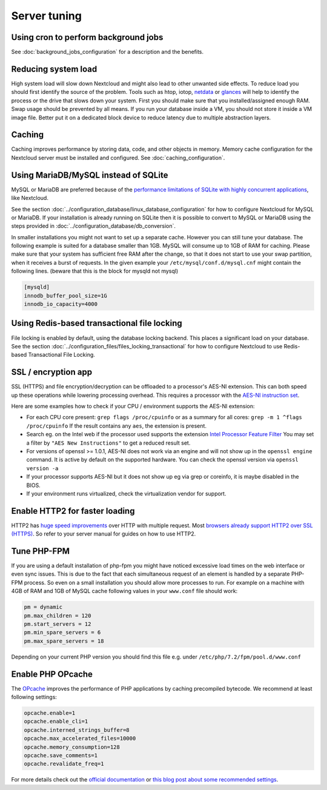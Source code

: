 =============
Server tuning
=============

Using cron to perform background jobs
-------------------------------------

See :doc:`background_jobs_configuration` for a description and the 
benefits.

Reducing system load
--------------------

High system load will slow down Nextcloud and might also lead to other unwanted 
side effects. To reduce load you should first identify the source of the problem. 
Tools such as htop, iotop, `netdata <https://my-netdata.io>`_ or
`glances <https://nicolargo.github.io/glances/>`_
will help to identify the process or the drive that slows down your system. First 
you should make sure that you installed/assigned enough RAM. Swap usage should be 
prevented by all means. If you run your database inside a VM, you should not 
store it inside a VM image file. Better put it on a dedicated block device to 
reduce latency due to multiple abstraction layers.

.. _caching:

Caching
-------

Caching improves performance by storing data, code, and other objects in memory. 
Memory cache configuration for the Nextcloud server must be installed and configured.
See :doc:`caching_configuration`.

Using MariaDB/MySQL instead of SQLite
-------------------------------------

MySQL or MariaDB are preferred because of the `performance limitations of 
SQLite with highly concurrent applications 
<http://www.sqlite.org/whentouse.html>`_, like Nextcloud.

See the section :doc:`../configuration_database/linux_database_configuration` for how to
configure Nextcloud for MySQL or MariaDB. If your installation is already running on
SQLite then it is possible to convert to MySQL or MariaDB using the steps provided
in :doc:`../configuration_database/db_conversion`.

In smaller installations you might not want to set up a separate cache. However 
you can still tune your database. The following example is suited for a database 
smaller than 1GB. MySQL will consume up to 1GB of RAM for caching. Please make 
sure that your system has sufficient free RAM after the change, so that it does 
not start to use your swap partition, when it receives a burst of requests. In 
the given example your ``/etc/mysql/conf.d/mysql.cnf`` might contain the 
following lines. (beware that this is the block for mysqld not mysql)

.. code:: ini

  [mysqld]
  innodb_buffer_pool_size=1G
  innodb_io_capacity=4000

Using Redis-based transactional file locking
--------------------------------------------

File locking is enabled by default, using the database locking backend. This 
places a significant load on your database. See the section
:doc:`../configuration_files/files_locking_transactional` for how to
configure Nextcloud to use Redis-based Transactional File Locking.

SSL / encryption app
--------------------

SSL (HTTPS) and file encryption/decryption can be offloaded to a processor's 
AES-NI extension. This can both speed up these operations while lowering 
processing overhead. This requires a processor with the `AES-NI instruction set 
<http://wikipedia.org/wiki/AES_instruction_set>`_.

Here are some examples how to check if your CPU / environment supports the 
AES-NI extension:

* For each CPU core present: ``grep flags /proc/cpuinfo`` or as a summary for 
  all cores: ``grep -m 1 ^flags /proc/cpuinfo`` If the result contains any 
  ``aes``, the extension is present.   

* Search eg. on the Intel web if the processor used supports the extension 
  `Intel Processor Feature Filter 
  <http://ark.intel.com/MySearch.aspx?AESTech=true>`_ You may set a filter by 
  ``"AES New Instructions"`` to get a reduced result set.
   
* For versions of openssl >= 1.0.1, AES-NI does not work via an engine and 
  will not show up in the ``openssl engine`` command. It is active by default 
  on the supported hardware. You can check the openssl version via ``openssl 
  version -a``
    
* If your processor supports AES-NI but it does not show up eg via grep or 
  coreinfo, it is maybe disabled in the BIOS.
  
* If your environment runs virtualized, check the virtualization vendor for 
  support.
  
Enable HTTP2 for faster loading
-------------------------------

HTTP2 has `huge speed improvements <https://www.troyhunt.com/i-wanna-go-fast-https-massive-speed-advantage/>`_ over HTTP with multiple request. Most `browsers already support HTTP2 over SSL (HTTPS) <http://caniuse.com/#feat=http2>`_. So refer to your server manual for guides on how to use HTTP2.

Tune PHP-FPM
------------

If you are using a default installation of php-fpm you might have noticed 
excessive load times on the web interface or even sync issues. This is due 
to the fact that each simultaneous request of an element is handled by a 
separate PHP-FPM process. So even on a small installation you should allow 
more processes to run. For example on a machine with 4GB of RAM and 1GB of 
MySQL cache following values in your ``www.conf`` file should work:

.. code:: ini

  pm = dynamic
  pm.max_children = 120
  pm.start_servers = 12
  pm.min_spare_servers = 6
  pm.max_spare_servers = 18
  
Depending on your current PHP version you should find this file e.g. under ``/etc/php/7.2/fpm/pool.d/www.conf``

Enable PHP OPcache
------------------

The `OPcache <http://php.net/manual/en/intro.opcache.php>`_ improves the performance of PHP applications by caching precompiled bytecode. We recommend at least following settings:

.. code:: ini

  opcache.enable=1
  opcache.enable_cli=1
  opcache.interned_strings_buffer=8
  opcache.max_accelerated_files=10000
  opcache.memory_consumption=128
  opcache.save_comments=1
  opcache.revalidate_freq=1

For more details check out the `official documentation <http://php.net/manual/en/opcache.configuration.php>`_ or `this blog post about some recommended settings <https://www.scalingphpbook.com/blog/2014/02/14/best-zend-opcache-settings.html>`_.

